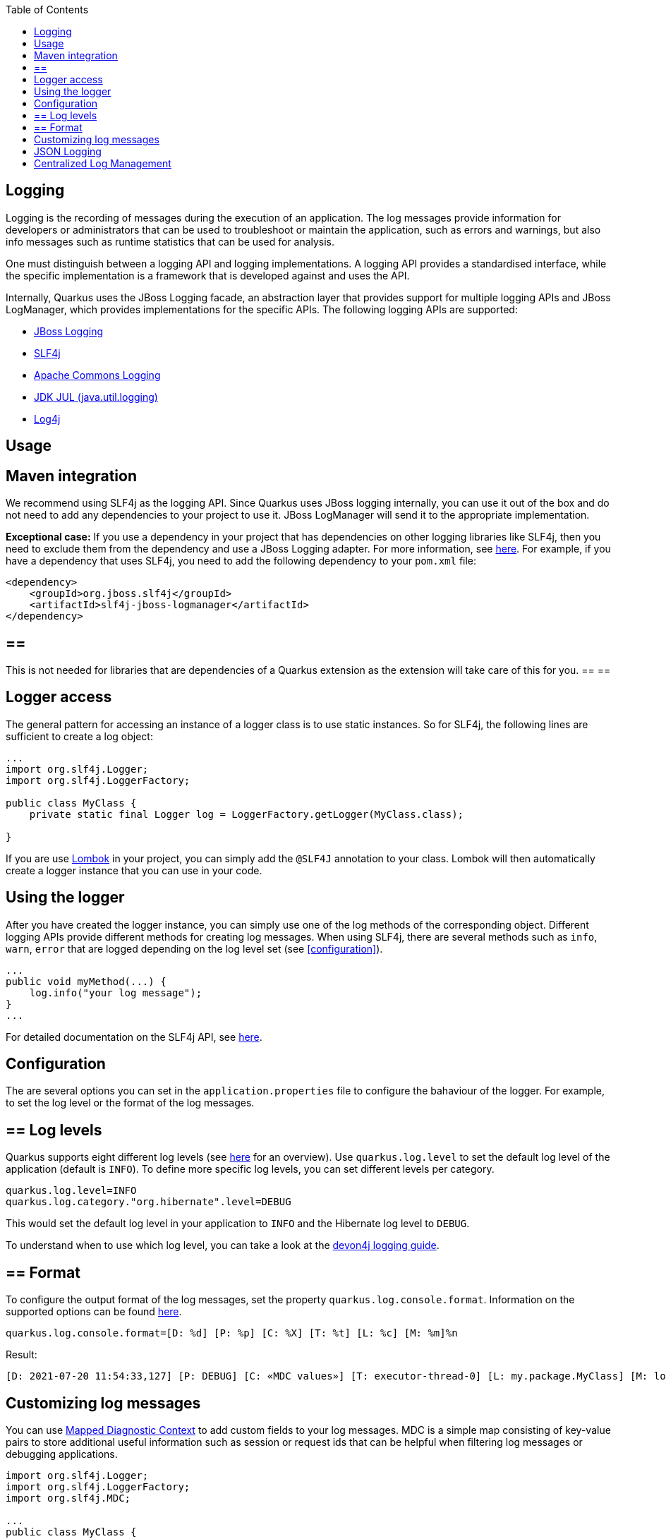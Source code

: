 :toc: macro
toc::[]

== Logging

Logging is the recording of messages during the execution of an application. The log messages provide information for developers or administrators that can be used to troubleshoot or maintain the application, such as errors and warnings, but also info messages such as runtime statistics that can be used for analysis.

One must distinguish between a logging API and logging implementations. A logging API provides a standardised interface, while the specific implementation is a framework that is developed against and uses the API.

Internally, Quarkus uses the JBoss Logging facade, an abstraction layer that provides support for multiple logging APIs and JBoss LogManager, which provides implementations for the specific APIs. The following logging APIs are supported:

* https://docs.jboss.org/hibernate/orm/current/topical/html_single/logging/Logging.html[JBoss Logging]
* http://www.slf4j.org/[SLF4j]
* https://commons.apache.org/proper/commons-logging/[Apache Commons Logging]
* https://docs.oracle.com/javase/8/docs/api/java/util/logging/package-summary.html[JDK JUL (java.util.logging)]
* https://logging.apache.org/log4j/2.x/[Log4j]

==  Usage

== Maven integration
We recommend using SLF4j as the logging API. Since Quarkus uses JBoss logging internally, you can use it out of the box and do not need to add any dependencies to your project to use it. JBoss LogManager will send it to the appropriate implementation.

**Exceptional case:**
If you use a dependency in your project that has dependencies on other logging libraries like SLF4j, then you need to exclude them from the dependency and use a JBoss Logging adapter. For more information, see https://quarkus.io/guides/logging#logging-adapters[here].
For example, if you have a dependency that uses SLF4j, you need to add the following dependency to your `pom.xml` file:
```
<dependency>
    <groupId>org.jboss.slf4j</groupId>
    <artifactId>slf4j-jboss-logmanager</artifactId>
</dependency>
```
[NOTE] 
== ==  
This is not needed for libraries that are dependencies of a Quarkus extension as the extension will take care of this for you.
== == 

== Logger access
The general pattern for accessing an instance of a logger class is to use static instances. So for SLF4j, the following lines are sufficient to create a log object:
```
...
import org.slf4j.Logger;
import org.slf4j.LoggerFactory;

public class MyClass {
    private static final Logger log = LoggerFactory.getLogger(MyClass.class);

}
```
If you are use https://projectlombok.org/api/lombok/extern/slf4j/Slf4j.html[Lombok] in your project, you can simply add the `@SLF4J` annotation to your class. Lombok will then automatically create a logger instance that you can use in your code.

== Using the logger
After you have created the logger instance, you can simply use one of the log methods of the corresponding object. Different logging APIs provide different methods for creating log messages. When using SLF4j, there are several methods such as `info`, `warn`, `error` that are logged depending on the log level set  (see xref:configuration[]).
```
...
public void myMethod(...) {
    log.info("your log message");
}
...
```
For detailed documentation on the SLF4j API, see http://www.slf4j.org/manual.html[here].

== Configuration
[#configuration]
The are several options you can set in the `application.properties` file to configure the bahaviour of the logger. For example, to set the log level or the format of the log messages.

== ==  Log levels
Quarkus supports eight different log levels (see https://quarkus.io/guides/logging#logging-levels[here] for an overview). Use `quarkus.log.level` to set the default log level of the application (default is `INFO`).  To define more specific log levels, you can set different levels per category. 

```
quarkus.log.level=INFO
quarkus.log.category."org.hibernate".level=DEBUG
```
This would set the default log level in your application to `INFO` and the Hibernate log level to `DEBUG`.

To understand when to use which log level, you can take a look at the https://github.com/devonfw/devon4j/blob/master/documentation/guide-logging.adoc#how-to-log[devon4j logging guide].

== ==  Format
To configure the output format of the log messages, set the property `quarkus.log.console.format`. Information on the supported options can be found https://quarkus.io/guides/logging#logging-format[here].
```
quarkus.log.console.format=[D: %d] [P: %p] [C: %X] [T: %t] [L: %c] [M: %m]%n
```
Result: 
```
[D: 2021-07-20 11:54:33,127] [P: DEBUG] [C: «MDC values»] [T: executor-thread-0] [L: my.package.MyClass] [M: log message...]
```

== Customizing log messages
You can use http://www.slf4j.org/manual.html#mdc[Mapped Diagnostic Context] to add custom fields to your log messages. MDC is a simple map consisting of key-value pairs to store additional useful information such as session or request ids that can be helpful when filtering log messages or debugging applications. 

```
import org.slf4j.Logger;
import org.slf4j.LoggerFactory;
import org.slf4j.MDC;

...
public class MyClass {

    private static final Logger log = LoggerFactory.getLogger(SLF4JLoggingResource.class);
	
    public String myMethod() {
    	MDC.put("yourKey", "yourValue");
    	log.info("log message ...");
    }
    
    ...
}
```
Result:
```
[D: 2021-07-20 11:54:33,127] [P: DEBUG] [C: {yourKey=yourValue}] [T: executor-thread-0] [L: my.package.MyClass] [M: log message...]
```

==  JSON Logging
For production environments we suggest to use JSON logs instead of plain text. The JSON output can be captured by external services for storing and analysis. To do this add the `quarkus-logging-json` extension to your project`s `pom.xml` file.
```
<dependency>
    <groupId>io.quarkus</groupId>
    <artifactId>quarkus-logging-json</artifactId>
</dependency>
```
This will change the output format by default. Since it makes sense in development environments to have the output format in a human readable format, you can disable JSON logging for development (or test) environments by adding the following properties to your `application.properties` file.
```
%dev.quarkus.log.console.json=false
%test.quarkus.log.console.json=false
```

==  Centralized Log Management
As mentioned in the section on JSON logging, in production environments it makes sense to have a service to store and analyse the logs. For this, you can use a central log management system like https://www.graylog.org/[Graylog] or https://www.elastic.co/logstash/[Logstash] in combination with https://www.elastic.co/elasticsearch/[Elasticsearch], which provides you with a powerful search engine.

For this, Quarkus provides the `quarkus-logging-gelf` extension to send the logs in the https://www.graylog.org/features/gelf[Graylog Extended Log Format (GELF)] to your log management system.
```
<dependency>
    <groupId>io.quarkus</groupId>
    <artifactId>quarkus-logging-gelf</artifactId>
</dependency>
```

You do not have to extend your code, just configure the GELF log handler to your management system.
```
quarkus.log.handler.gelf.enabled=true
quarkus.log.handler.gelf.host=tcp:localhost
quarkus.log.handler.gelf.port=12201
```